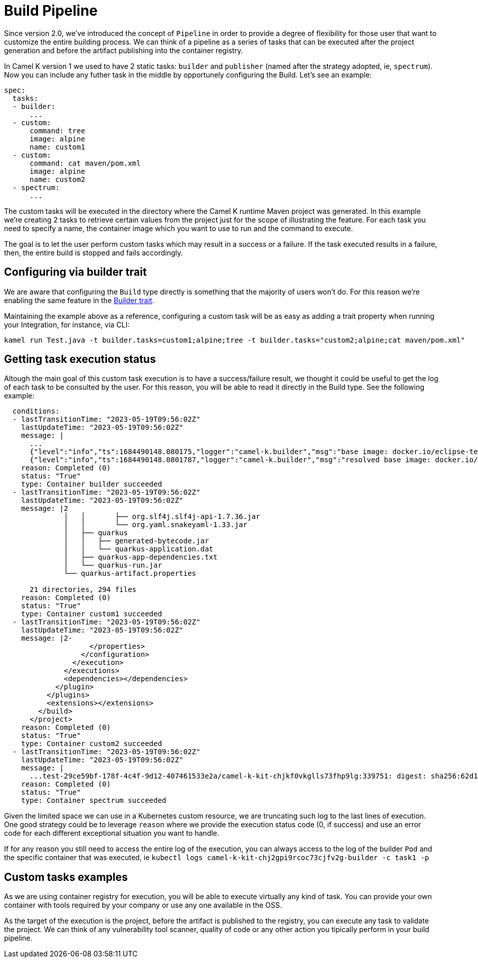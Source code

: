 [[build-pipeline]]
= Build Pipeline

Since version 2.0, we've introduced the concept of `Pipeline` in order to provide a degree of flexibility for those user that want to customize the entire building process. We can think of a pipeline as a series of tasks that can be executed after the project generation and before the artifact publishing into the container registry.

In Camel K version 1 we used to have 2 static tasks: `builder` and `publisher` (named after the strategy adopted, ie, `spectrum`). Now you can include any futher task in the middle by opportunely configuring the Build. Let's see an example:

```yaml
spec:
  tasks:
  - builder:
      ...
  - custom:
      command: tree
      image: alpine
      name: custom1
  - custom:
      command: cat maven/pom.xml
      image: alpine
      name: custom2
  - spectrum:
      ...
```
The custom tasks will be executed in the directory where the Camel K runtime Maven project was generated. In this example we're creating 2 tasks to retrieve certain values from the project just for the scope of illustrating the feature. For each task you need to specify a name, the container image which you want to use to run and the command to execute.

The goal is to let the user perform custom tasks which may result in a success or a failure. If the task executed results in a failure, then, the entire build is stopped and fails accordingly.

[[build-pipeline-trait]]
== Configuring via builder trait

We are aware that configuring the `Build` type directly is something that the majority of users won't do. For this reason we're enabling the same feature in the xref:traits:builder.adoc[Builder trait].

Maintaining the example above as a reference, configuring a custom task will be as easy as adding a trait property when running your Integration, for instance, via CLI:

```
kamel run Test.java -t builder.tasks=custom1;alpine;tree -t builder.tasks="custom2;alpine;cat maven/pom.xml"
```

[[build-pipeline-result]]
== Getting task execution status

Altough the main goal of this custom task execution is to have a success/failure result, we thought it could be useful to get the log of each task to be consulted by the user. For this reason, you will be able to read it directly in the Build type. See the following example:

```
  conditions:
  - lastTransitionTime: "2023-05-19T09:56:02Z"
    lastUpdateTime: "2023-05-19T09:56:02Z"
    message: |
      ...
      {"level":"info","ts":1684490148.080175,"logger":"camel-k.builder","msg":"base image: docker.io/eclipse-temurin:11"}
      {"level":"info","ts":1684490148.0801787,"logger":"camel-k.builder","msg":"resolved base image: docker.io/eclipse-temurin:11"}
    reason: Completed (0)
    status: "True"
    type: Container builder succeeded
  - lastTransitionTime: "2023-05-19T09:56:02Z"
    lastUpdateTime: "2023-05-19T09:56:02Z"
    message: |2
              │   │       ├── org.slf4j.slf4j-api-1.7.36.jar
              │   │       └── org.yaml.snakeyaml-1.33.jar
              │   ├── quarkus
              │   │   ├── generated-bytecode.jar
              │   │   └── quarkus-application.dat
              │   ├── quarkus-app-dependencies.txt
              │   └── quarkus-run.jar
              └── quarkus-artifact.properties

      21 directories, 294 files
    reason: Completed (0)
    status: "True"
    type: Container custom1 succeeded
  - lastTransitionTime: "2023-05-19T09:56:02Z"
    lastUpdateTime: "2023-05-19T09:56:02Z"
    message: |2-
                    </properties>
                  </configuration>
                </execution>
              </executions>
              <dependencies></dependencies>
            </plugin>
          </plugins>
          <extensions></extensions>
        </build>
      </project>
    reason: Completed (0)
    status: "True"
    type: Container custom2 succeeded
  - lastTransitionTime: "2023-05-19T09:56:02Z"
    lastUpdateTime: "2023-05-19T09:56:02Z"
    message: |
      ...test-29ce59bf-178f-4c4f-9d12-407461533e2a/camel-k-kit-chjkf0vkglls73fhp9lg:339751: digest: sha256:62d184a112327221e5cac6bea862fc71341f3fc684f5060d1e137b4b7635db06 size: 1085"}
    reason: Completed (0)
    status: "True"
    type: Container spectrum succeeded
```

Given the limited space we can use in a Kubernetes custom resource, we are truncating such log to the last lines of execution. One good strategy could be to leverage `reason` where we provide the execution status code (0, if success) and use an error code for each different exceptional situation you want to handle.

If for any reason you still need to access the entire log of the execution, you can always access to the log of the builder `Pod` and the specific container that was executed, ie `kubectl logs camel-k-kit-chj2gpi9rcoc73cjfv2g-builder -c task1 -p`

[[build-pipeline-examples]]
== Custom tasks examples

As we are using container registry for execution, you will be able to execute virtually any kind of task. You can provide your own container with tools required by your company or use any one available in the OSS.

As the target of the execution is the project, before the artifact is published to the registry, you can execute any task to validate the project. We can think of any vulnerability tool scanner, quality of code or any other action you tipically perform in your build pipeline.